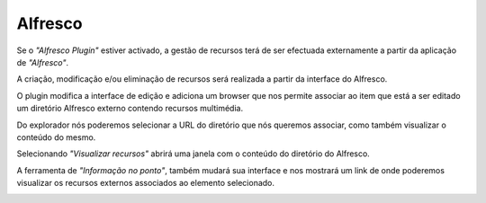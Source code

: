 Alfresco
========

Se o *"Alfresco Plugin"* estiver activado, a gestão de recursos terá de ser efectuada externamente a partir da aplicação de *"Alfresco"*. 

A criação, modificação e/ou eliminação de recursos será realizada a partir da interface do Alfresco.

O plugin modifica a interface de edição e adiciona um browser que nos permite associar ao item que está a ser editado um diretório Alfresco externo contendo recursos multimédia.

.. image:: ../images/alfresco1.png
   :align: center

.. nota::  
   O navegador nos permite navegar entre os *"Sites"* que foram definidos na aplicação *"Alfresco"*. 
   Portanto, se quisermos associar um diretório a um elemento, esse diretório deve estar contido em um *"Site"*.

Do explorador nós poderemos selecionar a URL do diretório que nós queremos associar, como também visualizar o conteúdo do mesmo.

.. image:: ../images/alfresco2.png
   :align: center
   
Selecionando *"Visualizar recursos"* abrirá uma janela com o conteúdo do diretório do Alfresco.

.. image:: ../images/alfresco3.png
   :align: center
   
A ferramenta de *"Informação no ponto"*, também mudará sua interface e nos mostrará um link de onde poderemos visualizar os recursos externos associados ao elemento selecionado.

.. image:: ../images/alfresco4.png
   :align: center